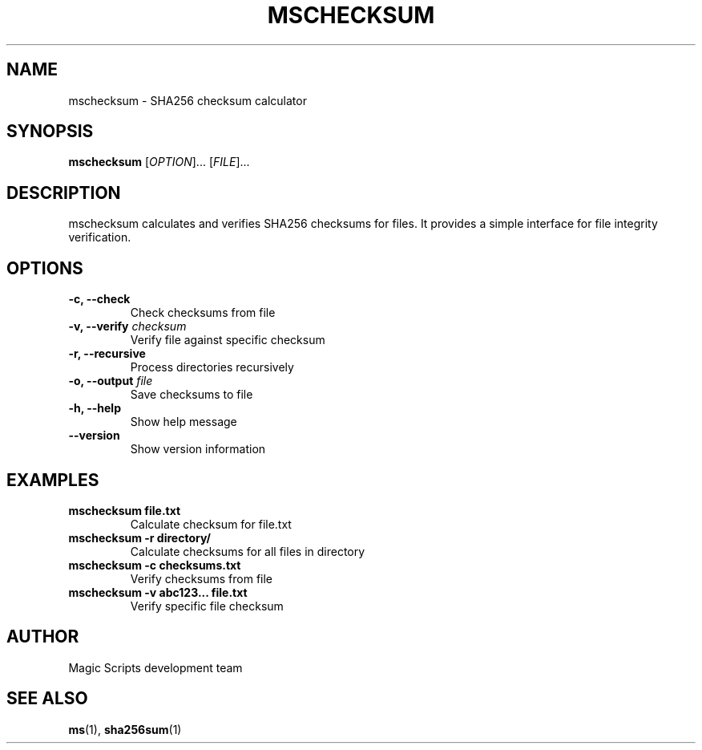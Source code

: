 .TH MSCHECKSUM 1 "August 2025" "mschecksum 0.1.0" "User Commands"
.SH NAME
mschecksum \- SHA256 checksum calculator
.SH SYNOPSIS
.B mschecksum
[\fIOPTION\fR]...
[\fIFILE\fR]...
.SH DESCRIPTION
mschecksum calculates and verifies SHA256 checksums for files. It provides a simple interface for file integrity verification.
.SH OPTIONS
.TP
.B \-c, \-\-check
Check checksums from file
.TP
.B \-v, \-\-verify \fIchecksum\fR
Verify file against specific checksum
.TP
.B \-r, \-\-recursive
Process directories recursively
.TP
.B \-o, \-\-output \fIfile\fR
Save checksums to file
.TP
.B \-h, \-\-help
Show help message
.TP
.B \-\-version
Show version information
.SH EXAMPLES
.TP
.B mschecksum file.txt
Calculate checksum for file.txt
.TP
.B mschecksum \-r directory/
Calculate checksums for all files in directory
.TP
.B mschecksum \-c checksums.txt
Verify checksums from file
.TP
.B mschecksum \-v abc123... file.txt
Verify specific file checksum
.SH AUTHOR
Magic Scripts development team
.SH SEE ALSO
.BR ms (1),
.BR sha256sum (1)